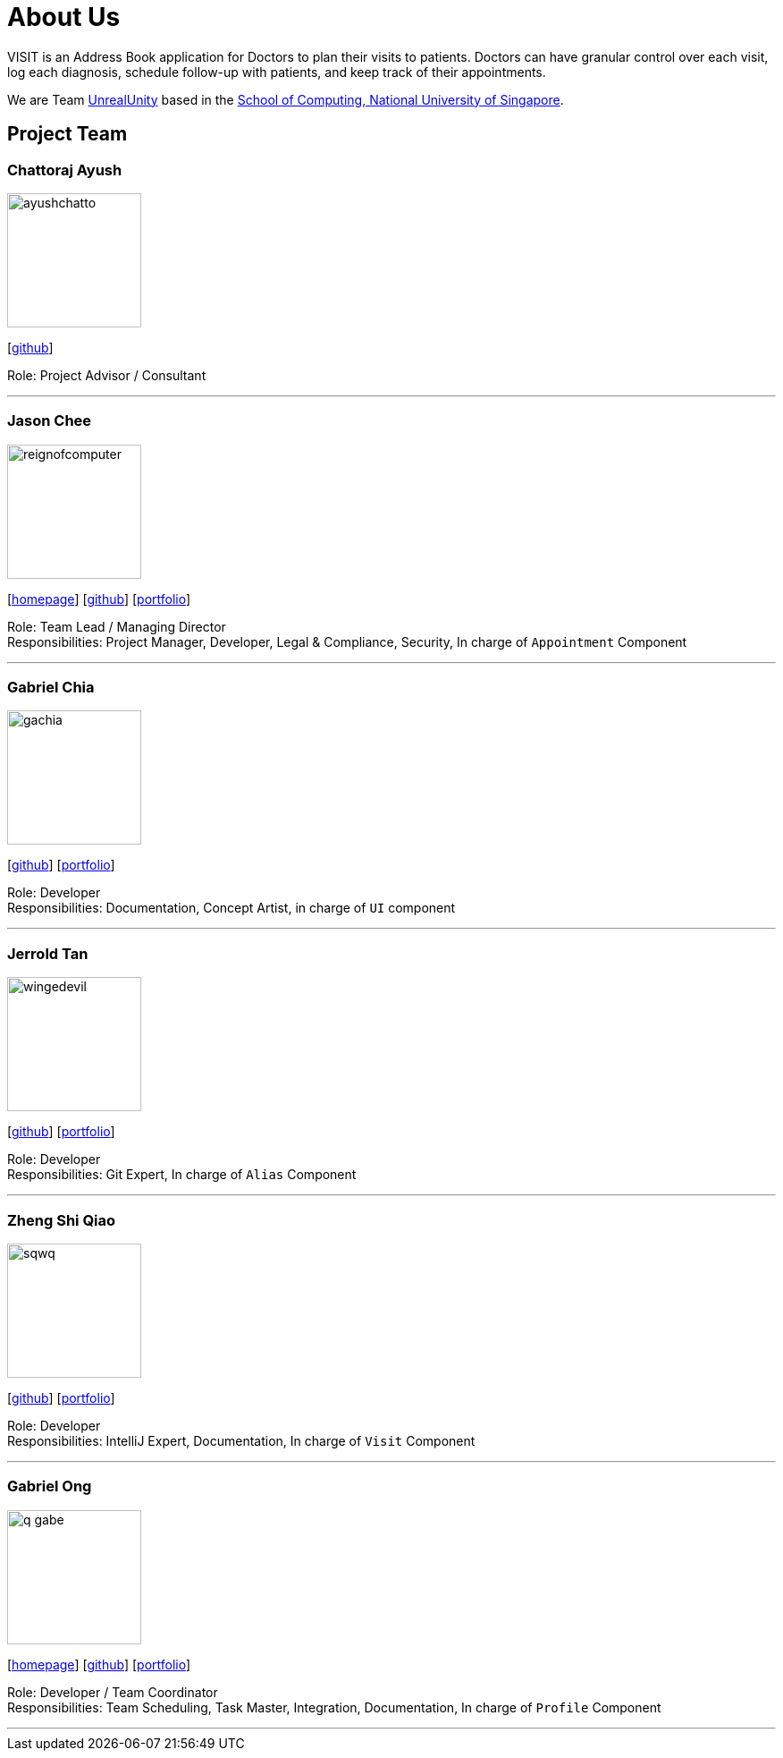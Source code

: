 = About Us
:site-section: AboutUs
:relfileprefix: team/
:imagesDir: images
:stylesDir: stylesheets

VISIT is an Address Book application for Doctors to plan their visits to patients. Doctors can have granular control over each visit, log each diagnosis, schedule follow-up with patients, and keep track of their appointments.

We are Team https://github.com/AY1920S1-CS2103T-F12-2[UnrealUnity] based in the http://www.comp.nus.edu.sg[School of Computing, National University of Singapore].

== Project Team

=== Chattoraj Ayush
image::ayushchatto.png[width="150", align="left"]
{empty}[https://github.com/AyushChatto[github]]

Role: Project Advisor / Consultant

'''

=== Jason Chee
image::reignofcomputer.png[width="150", align="left"]
{empty}[https://www.reignofcomputer.com/[homepage]] [http://github.com/reignofcomputer[github]] [<<reignofcomputer#, portfolio>>]

Role: Team Lead / Managing Director +
Responsibilities: Project Manager, Developer, Legal & Compliance, Security, In charge of `Appointment` Component

'''

=== Gabriel Chia
image::gachia.png[width="150", align="left"]
{empty}[http://github.com/gachia[github]] [<<gachia#, portfolio>>]

Role: Developer +
Responsibilities: Documentation, Concept Artist, in charge of `UI` component

'''

=== Jerrold Tan
image::wingedevil.png[width="150", align="left"]
{empty}[http://github.com/Wingedevil[github]] [<<jerroldtan#, portfolio>>]

Role: Developer +
Responsibilities: Git Expert, In charge of `Alias` Component

'''

=== Zheng Shi Qiao
image::sqwq.png[width="150", align="left"]
{empty}[http://github.com/SQwQ[github]] [<<sqwq#, portfolio>>]

Role: Developer +
Responsibilities: IntelliJ Expert, Documentation, In charge of `Visit` Component

'''

=== Gabriel Ong
image::q-gabe.png[width="150", align="left"]
{empty}[https://q-gabe.me[homepage]] [http://github.com/q-gabe[github]] [<<q-gabe#, portfolio>>]

Role: Developer / Team Coordinator +
Responsibilities: Team Scheduling, Task Master, Integration, Documentation, In charge of `Profile` Component

'''
